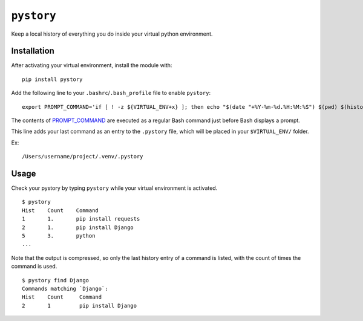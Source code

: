 ``pystory``
===========

Keep a local history of everything you do inside your virtual python environment.

Installation
------------

After activating your virtual environment, install the module with::

    pip install pystory

Add the following line to your ``.bashrc``/``.bash_profile`` file to enable ``pystory``::

    export PROMPT_COMMAND='if [ ! -z ${VIRTUAL_ENV+x} ]; then echo "$(date "+%Y-%m-%d.%H:%M:%S") $(pwd) $(history 1)" >> $VIRTUAL_ENV/.pystory; fi'


The contents of `PROMPT_COMMAND <http://www.tldp.org/HOWTO/Bash-Prompt-HOWTO/x264.html>`_ are executed as a regular Bash command just before Bash displays a prompt.

This line adds your last command as an entry to the ``.pystory`` file, which will be placed in your ``$VIRTUAL_ENV/`` folder. 

Ex::

    /Users/username/project/.venv/.pystory


Usage
-----

Check your pystory by typing ``pystory`` while your virtual environment is activated.

::

    $ pystory
    Hist    Count    Command
    1       1.       pip install requests
    2       1.       pip install Django
    5       3.       python
    ...

Note that the output is compressed, so only the last history entry of a command is listed, with the count of times the command is used.

::

    $ pystory find Django
    Commands matching `Django`:
    Hist    Count     Command
    2       1         pip install Django
